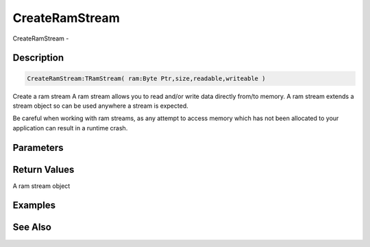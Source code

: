 .. _func_streams_createramstream:

===============
CreateRamStream
===============

CreateRamStream - 

Description
===========

.. code-block:: blitzmax

    CreateRamStream:TRamStream( ram:Byte Ptr,size,readable,writeable )

Create a ram stream
A ram stream allows you to read and/or write data directly from/to memory.
A ram stream extends a stream object so can be used anywhere a stream is expected.

Be careful when working with ram streams, as any attempt to access memory
which has not been allocated to your application can result in a runtime crash.

Parameters
==========

Return Values
=============

A ram stream object

Examples
========

See Also
========



